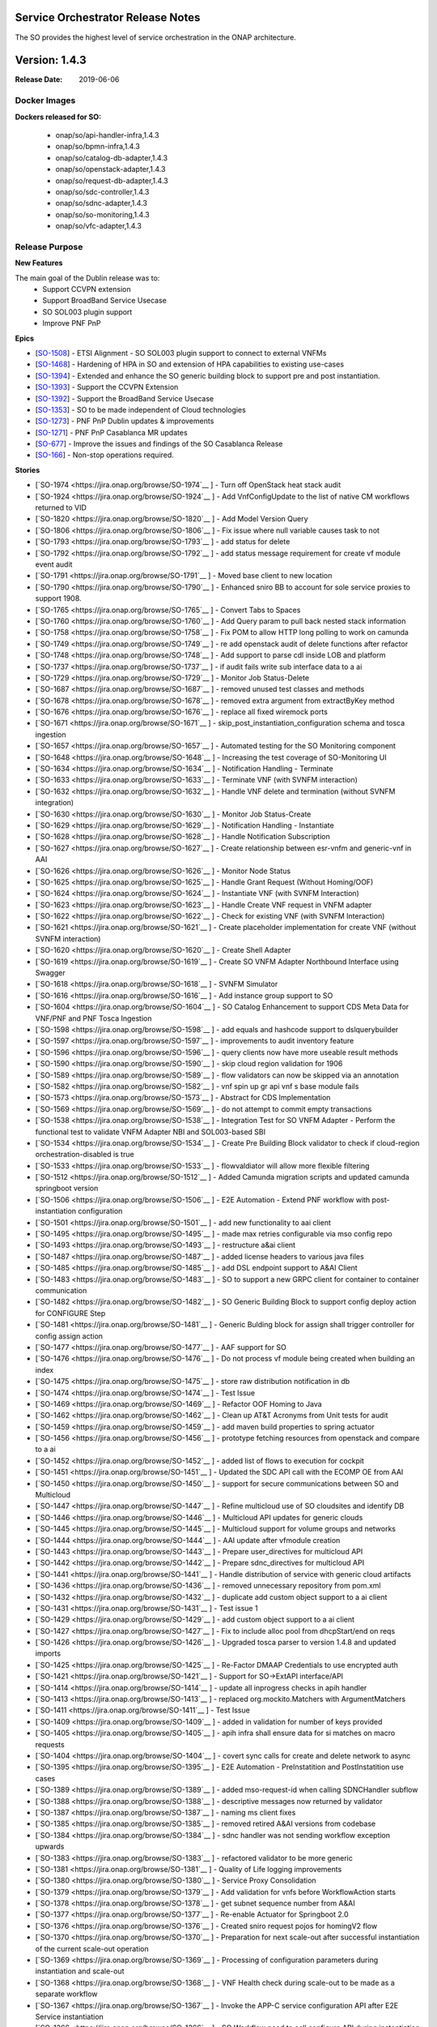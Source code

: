 .. This work is licensed under a Creative Commons Attribution 4.0 International License.
.. http://creativecommons.org/licenses/by/4.0
.. Copyright 2018 Huawei Intellectual Property.  All rights reserved.


Service Orchestrator Release Notes
==================================

The SO provides the highest level of service orchestration in the ONAP architecture. 

Version: 1.4.3
==============

:Release Date: 2019-06-06

Docker Images
-------------

**Dockers released for SO:**

 - onap/so/api-handler-infra,1.4.3
 - onap/so/bpmn-infra,1.4.3
 - onap/so/catalog-db-adapter,1.4.3
 - onap/so/openstack-adapter,1.4.3
 - onap/so/request-db-adapter,1.4.3
 - onap/so/sdc-controller,1.4.3
 - onap/so/sdnc-adapter,1.4.3
 - onap/so/so-monitoring,1.4.3
 - onap/so/vfc-adapter,1.4.3

Release Purpose
----------------

**New Features**

The main goal of the Dublin release was to:
    - Support CCVPN extension
    - Support BroadBand Service Usecase
    - SO SOL003 plugin support
    - Improve PNF PnP


**Epics**

-  [`SO-1508 <https://jira.onap.org/browse/SO-1508>`__\ ] - ETSI Alignment - SO SOL003 plugin support to connect to external VNFMs
-  [`SO-1468 <https://jira.onap.org/browse/SO-1468>`__\ ] - Hardening of HPA in SO and extension of HPA capabilities to existing use-cases
-  [`SO-1394 <https://jira.onap.org/browse/SO-1394>`__\ ] - Extended and enhance the SO generic building block to support pre and post instantiation. 
-  [`SO-1393 <https://jira.onap.org/browse/SO-1393>`__\ ] - Support the CCVPN Extension
-  [`SO-1392 <https://jira.onap.org/browse/SO-1392>`__\ ] - Support the BroadBand Service Usecase
-  [`SO-1353 <https://jira.onap.org/browse/SO-1353>`__\ ] - SO to be made independent of Cloud technologies
-  [`SO-1273 <https://jira.onap.org/browse/SO-1273>`__\ ] - PNF PnP Dublin updates & improvements
-  [`SO-1271 <https://jira.onap.org/browse/SO-1271>`__\ ] - PNF PnP Casablanca MR updates
-  [`SO-677  <https://jira.onap.org/browse/SO-677>`__\ ] - Improve the issues and findings of the SO Casablanca Release
-  [`SO-166  <https://jira.onap.org/browse/SO-166>`__\ ] - Non-stop operations required.

**Stories**

-  [`SO-1974 <https://jira.onap.org/browse/SO-1974`__ ] -	Turn off OpenStack heat stack audit
-  [`SO-1924 <https://jira.onap.org/browse/SO-1924`__ ] -	Add VnfConfigUpdate to the list of native CM workflows returned to VID
-  [`SO-1820 <https://jira.onap.org/browse/SO-1820`__ ] -	Add Model Version Query
-  [`SO-1806 <https://jira.onap.org/browse/SO-1806`__ ] -	Fix issue where null variable causes task to not
-  [`SO-1793 <https://jira.onap.org/browse/SO-1793`__ ] -	add status for delete
-  [`SO-1792 <https://jira.onap.org/browse/SO-1792`__ ] -	add status message requirement for create vf module event audit
-  [`SO-1791 <https://jira.onap.org/browse/SO-1791`__ ] -	Moved base client to new location
-  [`SO-1790 <https://jira.onap.org/browse/SO-1790`__ ] -	Enhanced sniro BB to account for sole service proxies to support 1908.
-  [`SO-1765 <https://jira.onap.org/browse/SO-1765`__ ] -	Convert Tabs to Spaces
-  [`SO-1760 <https://jira.onap.org/browse/SO-1760`__ ] -	Add Query param to pull back nested stack information
-  [`SO-1758 <https://jira.onap.org/browse/SO-1758`__ ] -	Fix POM to allow HTTP long polling to work on camunda
-  [`SO-1749 <https://jira.onap.org/browse/SO-1749`__ ] -	re add openstack audit of delete functions after refactor
-  [`SO-1748 <https://jira.onap.org/browse/SO-1748`__ ] -	Add support to parse cdl inside LOB and platform
-  [`SO-1737 <https://jira.onap.org/browse/SO-1737`__ ] -	if audit fails write sub interface data to a ai
-  [`SO-1729 <https://jira.onap.org/browse/SO-1729`__ ] -	Monitor Job Status-Delete
-  [`SO-1687 <https://jira.onap.org/browse/SO-1687`__ ] -	removed unused test classes and methods
-  [`SO-1678 <https://jira.onap.org/browse/SO-1678`__ ] -	removed extra argument from extractByKey method
-  [`SO-1676 <https://jira.onap.org/browse/SO-1676`__ ] -	replace all fixed wiremock ports
-  [`SO-1671 <https://jira.onap.org/browse/SO-1671`__ ] -	skip_post_instantiation_configuration schema and tosca ingestion
-  [`SO-1657 <https://jira.onap.org/browse/SO-1657`__ ] -	Automated testing for the SO Monitoring component
-  [`SO-1648 <https://jira.onap.org/browse/SO-1648`__ ] -	Increasing the test coverage of SO-Monitoring UI
-  [`SO-1634 <https://jira.onap.org/browse/SO-1634`__ ] -	Notification Handling - Terminate
-  [`SO-1633 <https://jira.onap.org/browse/SO-1633`__ ] -	Terminate VNF (with SVNFM interaction)
-  [`SO-1632 <https://jira.onap.org/browse/SO-1632`__ ] -	Handle VNF delete and termination (without SVNFM integration)
-  [`SO-1630 <https://jira.onap.org/browse/SO-1630`__ ] -	Monitor Job Status-Create
-  [`SO-1629 <https://jira.onap.org/browse/SO-1629`__ ] -	Notification Handling - Instantiate
-  [`SO-1628 <https://jira.onap.org/browse/SO-1628`__ ] -	Handle Notification Subscription
-  [`SO-1627 <https://jira.onap.org/browse/SO-1627`__ ] -	Create relationship between esr-vnfm and generic-vnf in AAI
-  [`SO-1626 <https://jira.onap.org/browse/SO-1626`__ ] -	Monitor Node Status
-  [`SO-1625 <https://jira.onap.org/browse/SO-1625`__ ] -	Handle Grant Request (Without Homing/OOF)
-  [`SO-1624 <https://jira.onap.org/browse/SO-1624`__ ] -	Instantiate VNF (with SVNFM Interaction)
-  [`SO-1623 <https://jira.onap.org/browse/SO-1623`__ ] -	Handle Create VNF request in VNFM adapter
-  [`SO-1622 <https://jira.onap.org/browse/SO-1622`__ ] -	Check for existing VNF (with SVNFM Interaction)
-  [`SO-1621 <https://jira.onap.org/browse/SO-1621`__ ] -	Create placeholder implementation for create VNF (without SVNFM interaction)
-  [`SO-1620 <https://jira.onap.org/browse/SO-1620`__ ] -	Create Shell Adapter
-  [`SO-1619 <https://jira.onap.org/browse/SO-1619`__ ] -	Create SO VNFM Adapter Northbound Interface using Swagger
-  [`SO-1618 <https://jira.onap.org/browse/SO-1618`__ ] -	SVNFM Simulator
-  [`SO-1616 <https://jira.onap.org/browse/SO-1616`__ ] -	Add instance group support to SO
-  [`SO-1604 <https://jira.onap.org/browse/SO-1604`__ ] -	SO Catalog Enhancement to support CDS Meta Data for VNF/PNF and PNF Tosca Ingestion 
-  [`SO-1598 <https://jira.onap.org/browse/SO-1598`__ ] -	add equals and hashcode support to dslquerybuilder
-  [`SO-1597 <https://jira.onap.org/browse/SO-1597`__ ] -	improvements to audit inventory feature
-  [`SO-1596 <https://jira.onap.org/browse/SO-1596`__ ] -	query clients now have more useable result methods
-  [`SO-1590 <https://jira.onap.org/browse/SO-1590`__ ] -	skip cloud region validation for 1906
-  [`SO-1589 <https://jira.onap.org/browse/SO-1589`__ ] -	flow validators can now be skipped via an annotation
-  [`SO-1582 <https://jira.onap.org/browse/SO-1582`__ ] -	vnf spin up gr api vnf s base module fails
-  [`SO-1573 <https://jira.onap.org/browse/SO-1573`__ ] -	Abstract for CDS Implementation  
-  [`SO-1569 <https://jira.onap.org/browse/SO-1569`__ ] -	do not attempt to commit empty transactions
-  [`SO-1538 <https://jira.onap.org/browse/SO-1538`__ ] -	Integration Test for SO VNFM Adapter - Perform the functional test to validate VNFM Adapter NBI and SOL003-based SBI
-  [`SO-1534 <https://jira.onap.org/browse/SO-1534`__ ] -	Create Pre Building Block validator to check if cloud-region orchestration-disabled is true
-  [`SO-1533 <https://jira.onap.org/browse/SO-1533`__ ] -	flowvaldiator will allow more flexible filtering
-  [`SO-1512 <https://jira.onap.org/browse/SO-1512`__ ] -	Added Camunda migration scripts and updated camunda springboot version
-  [`SO-1506 <https://jira.onap.org/browse/SO-1506`__ ] -	E2E Automation - Extend PNF workflow with post-instantiation configuration
-  [`SO-1501 <https://jira.onap.org/browse/SO-1501`__ ] -	add new functionality to aai client
-  [`SO-1495 <https://jira.onap.org/browse/SO-1495`__ ] -	made max retries configurable via mso config repo
-  [`SO-1493 <https://jira.onap.org/browse/SO-1493`__ ] -	restructure a&ai client
-  [`SO-1487 <https://jira.onap.org/browse/SO-1487`__ ] -	added license headers to various java files
-  [`SO-1485 <https://jira.onap.org/browse/SO-1485`__ ] -	add DSL endpoint support to A&AI Client
-  [`SO-1483 <https://jira.onap.org/browse/SO-1483`__ ] -	SO to support a new GRPC client for container to container communication
-  [`SO-1482 <https://jira.onap.org/browse/SO-1482`__ ] -	SO Generic Building Block to support config deploy action for CONFIGURE Step
-  [`SO-1481 <https://jira.onap.org/browse/SO-1481`__ ] -	Generic Bulding block for assign shall trigger controller for config assign action
-  [`SO-1477 <https://jira.onap.org/browse/SO-1477`__ ] -	AAF support for SO
-  [`SO-1476 <https://jira.onap.org/browse/SO-1476`__ ] -	Do not process vf module being created when building an index
-  [`SO-1475 <https://jira.onap.org/browse/SO-1475`__ ] -	store raw distribution notification in db
-  [`SO-1474 <https://jira.onap.org/browse/SO-1474`__ ] -	Test Issue
-  [`SO-1469 <https://jira.onap.org/browse/SO-1469`__ ] -	Refactor OOF Homing to Java
-  [`SO-1462 <https://jira.onap.org/browse/SO-1462`__ ] -	Clean up AT&T Acronyms from Unit tests for audit
-  [`SO-1459 <https://jira.onap.org/browse/SO-1459`__ ] -	add maven build properties to spring actuator
-  [`SO-1456 <https://jira.onap.org/browse/SO-1456`__ ] -	prototype fetching resources from openstack and compare to a ai
-  [`SO-1452 <https://jira.onap.org/browse/SO-1452`__ ] -	added list of flows to execution for cockpit
-  [`SO-1451 <https://jira.onap.org/browse/SO-1451`__ ] -	Updated the SDC API call with the ECOMP OE from AAI
-  [`SO-1450 <https://jira.onap.org/browse/SO-1450`__ ] -	support for secure communications between SO and Multicloud
-  [`SO-1447 <https://jira.onap.org/browse/SO-1447`__ ] -	Refine multicloud use of SO cloudsites and identify DB
-  [`SO-1446 <https://jira.onap.org/browse/SO-1446`__ ] -	Multicloud API updates for generic clouds
-  [`SO-1445 <https://jira.onap.org/browse/SO-1445`__ ] -	Multicloud support for volume groups and networks
-  [`SO-1444 <https://jira.onap.org/browse/SO-1444`__ ] -	AAI update after vfmodule creation
-  [`SO-1443 <https://jira.onap.org/browse/SO-1443`__ ] -	Prepare user_directives for multicloud API
-  [`SO-1442 <https://jira.onap.org/browse/SO-1442`__ ] -	Prepare sdnc_directives for multicloud API
-  [`SO-1441 <https://jira.onap.org/browse/SO-1441`__ ] -	Handle distribution of service with generic cloud artifacts
-  [`SO-1436 <https://jira.onap.org/browse/SO-1436`__ ] -	removed unnecessary repository from pom.xml
-  [`SO-1432 <https://jira.onap.org/browse/SO-1432`__ ] -	duplicate add custom object support to a ai client
-  [`SO-1431 <https://jira.onap.org/browse/SO-1431`__ ] -	Test issue 1
-  [`SO-1429 <https://jira.onap.org/browse/SO-1429`__ ] -	add custom object support to a ai client
-  [`SO-1427 <https://jira.onap.org/browse/SO-1427`__ ] -	Fix to include alloc pool from dhcpStart/end on reqs
-  [`SO-1426 <https://jira.onap.org/browse/SO-1426`__ ] -	Upgraded tosca parser to version 1.4.8 and updated imports
-  [`SO-1425 <https://jira.onap.org/browse/SO-1425`__ ] -	Re-Factor DMAAP Credentials to use encrypted auth
-  [`SO-1421 <https://jira.onap.org/browse/SO-1421`__ ] -	Support for SO->ExtAPI interface/API
-  [`SO-1414 <https://jira.onap.org/browse/SO-1414`__ ] -	update all inprogress checks in apih handler
-  [`SO-1413 <https://jira.onap.org/browse/SO-1413`__ ] -	replaced org.mockito.Matchers with ArgumentMatchers
-  [`SO-1411 <https://jira.onap.org/browse/SO-1411`__ ] -	Test Issue
-  [`SO-1409 <https://jira.onap.org/browse/SO-1409`__ ] -	added in validation for number of keys provided
-  [`SO-1405 <https://jira.onap.org/browse/SO-1405`__ ] -	apih infra shall ensure data for si matches on macro requests
-  [`SO-1404 <https://jira.onap.org/browse/SO-1404`__ ] -	covert sync calls for create and delete network to async
-  [`SO-1395 <https://jira.onap.org/browse/SO-1395`__ ] -	E2E Automation - PreInstatition and PostInstatition use cases 
-  [`SO-1389 <https://jira.onap.org/browse/SO-1389`__ ] -	added mso-request-id when calling SDNCHandler subflow
-  [`SO-1388 <https://jira.onap.org/browse/SO-1388`__ ] -	descriptive messages now returned by validator
-  [`SO-1387 <https://jira.onap.org/browse/SO-1387`__ ] -	naming ms client fixes
-  [`SO-1385 <https://jira.onap.org/browse/SO-1385`__ ] -	removed retired A&AI versions from codebase
-  [`SO-1384 <https://jira.onap.org/browse/SO-1384`__ ] -	sdnc handler was not sending workflow exception upwards
-  [`SO-1383 <https://jira.onap.org/browse/SO-1383`__ ] -	refactored validator to be more generic
-  [`SO-1381 <https://jira.onap.org/browse/SO-1381`__ ] -	Quality of Life logging improvements
-  [`SO-1380 <https://jira.onap.org/browse/SO-1380`__ ] -	Service Proxy Consolidation
-  [`SO-1379 <https://jira.onap.org/browse/SO-1379`__ ] -	Add validation for vnfs before WorkflowAction starts
-  [`SO-1378 <https://jira.onap.org/browse/SO-1378`__ ] -	get subnet sequence number from A&AI
-  [`SO-1377 <https://jira.onap.org/browse/SO-1377`__ ] -	Re-enable Actuator for Springboot 2.0
-  [`SO-1376 <https://jira.onap.org/browse/SO-1376`__ ] -	Created sniro request pojos for homingV2 flow
-  [`SO-1370 <https://jira.onap.org/browse/SO-1370`__ ] -	Preparation for next scale-out after successful instantiation of the current scale-out operation
-  [`SO-1369 <https://jira.onap.org/browse/SO-1369`__ ] -	Processing of configuration parameters during instantiation and scale-out
-  [`SO-1368 <https://jira.onap.org/browse/SO-1368`__ ] -	VNF Health check during scale-out to be made as a separate workflow
-  [`SO-1367 <https://jira.onap.org/browse/SO-1367`__ ] -	Invoke the APP-C service configuration API after E2E Service instantiation
-  [`SO-1366 <https://jira.onap.org/browse/SO-1366`__ ] -	SO Workflow need to call configure API during instantiation
-  [`SO-1362 <https://jira.onap.org/browse/SO-1362`__ ] -	Changed the MDC sourcing from LoggingInterceptor to JaxRsFilterLogging.
-  [`SO-1346 <https://jira.onap.org/browse/SO-1346`__ ] -	Use SLF4J/Logback, instead of Log4J
-  [`SO-1307 <https://jira.onap.org/browse/SO-1307`__ ] -	Add Headers
-  [`SO-1295 <https://jira.onap.org/browse/SO-1295`__ ] -	Update SDNC client Version in POM
-  [`SO-1293 <https://jira.onap.org/browse/SO-1293`__ ] -	Vnf Recreate
-  [`SO-1290 <https://jira.onap.org/browse/SO-1290`__ ] -	Update orchestrationrequest response
-  [`SO-1288 <https://jira.onap.org/browse/SO-1288`__ ] -	Enhance GRM Clients to use encrypted auth loading
-  [`SO-1287 <https://jira.onap.org/browse/SO-1287`__ ] -	Change all SDNC Calls in GR_API
-  [`SO-1284 <https://jira.onap.org/browse/SO-1284`__ ] -	Create Relationship between Vnf and Tenant
-  [`SO-1283 <https://jira.onap.org/browse/SO-1283`__ ] -	Fix GR_API cloud info retrieval
-  [`SO-1282 <https://jira.onap.org/browse/SO-1282`__ ] -	Update Alacarte Logic for Recreate Flow
-  [`SO-1279 <https://jira.onap.org/browse/SO-1279`__ ] -	Replaced the VNFC hardcoded Function 
-  [`SO-1278 <https://jira.onap.org/browse/SO-1278`__ ] -	Move all ecomp.mso properties to org.onap.so
-  [`SO-1276 <https://jira.onap.org/browse/SO-1276`__ ] -	Add Cloud_Owner to northbound request table
-  [`SO-1275 <https://jira.onap.org/browse/SO-1275`__ ] -	Resolve path issues
-  [`SO-1274 <https://jira.onap.org/browse/SO-1274`__ ] -	CreateAndUpdatePNFResource workflow:: Associate PNF instance
-  [`SO-1272 <https://jira.onap.org/browse/SO-1272`__ ] -	Use UUID to fill pnf-id in PNF PnP sub-flow
-  [`SO-1270 <https://jira.onap.org/browse/SO-1270`__ ] -	Add New A&AI objects
-  [`SO-1269 <https://jira.onap.org/browse/SO-1269`__ ] -	Add serviceRole to MSO SNIRO Interface
-  [`SO-1260 <https://jira.onap.org/browse/SO-1260`__ ] -	Add support for naming service
-  [`SO-1233 <https://jira.onap.org/browse/SO-1233`__ ] -	Added service role to sniro request when not null
-  [`SO-1232 <https://jira.onap.org/browse/SO-1232`__ ] -	Switch to SpringAutoDeployment rather than processes.xml
-  [`SO-1229 <https://jira.onap.org/browse/SO-1229`__ ] -	Remove all usage of AlarmLogger
-  [`SO-1228 <https://jira.onap.org/browse/SO-1228`__ ] -	Limit Number of Occurs for security reasons
-  [`SO-1227 <https://jira.onap.org/browse/SO-1227`__ ] -	Remove Swagger UI due to security scan concerns
-  [`SO-1226 <https://jira.onap.org/browse/SO-1226`__ ] -	changed assign vnf sdnc to use the async subflow
-  [`SO-1225 <https://jira.onap.org/browse/SO-1225`__ ] -	Add Keystone V3 Support
-  [`SO-1207 <https://jira.onap.org/browse/SO-1207`__ ] -	accept a la carte create instance group request from vid
-  [`SO-1206 <https://jira.onap.org/browse/SO-1206`__ ] -	Added groupInstanceId and groupInstanceName columns
-  [`SO-1205 <https://jira.onap.org/browse/SO-1205`__ ] -	separate error status from progression status in req db
-  [`SO-806 <https://jira.onap.org/browse/SO-806`__ ] -	SO PNF PnP workflow shall not set "in-maint" AAI flag
-  [`SO-798 <https://jira.onap.org/browse/SO-798`__ ] -	Externalize the PNF PnP workflow 鈥?as a Service Instance Deployment workflow 鈥?adding the Controller
-  [`SO-747 <https://jira.onap.org/browse/SO-747`__ ] -	POC - Enable SO use of Multicloud Generic VNF Instantiation API
-  [`SO-700 <https://jira.onap.org/browse/SO-700`__ ] -	SO should be able to support CCVPN service assurance
-  [`SO-588 <https://jira.onap.org/browse/SO-588`__ ] -	Automate robot heatbridge manual step to add VF Module stack resources in AAI
-  [`SO-18 <https://jira.onap.org/browse/SO-18`__ ] -	Keystone v3 Support in MSO
-  [`SO-12 <https://jira.onap.org/browse/SO-12`__ ] -	Support Ocata apis
-  [`SO-10 <https://jira.onap.org/browse/SO-10`__ ] -	Deploy a MSO high availability environment 
-  [`SO-7 <https://jira.onap.org/browse/SO-7`__ ] -	Move modified openstack library to common functions repos
-  [`SO-6 <https://jira.onap.org/browse/SO-6`__ ] -	Document how to change username/password for UIs


Security Notes
--------------
	SO code has been formally scanned during build time using NexusIQ and all Critical vulnerabilities have been addressed, items that remain open have been assessed for risk and determined to be false positive. The SO open Critical security vulnerabilities and their risk assessment have been documented as part of the `project <https://wiki.onap.org/pages/viewpage.action?pageId=43385708>`_.

Quick Links:

 - `SO project page <https://wiki.onap.org/display/DW/Service+Orchestrator+Project>`_
 - `Passing Badge information for SO <https://bestpractices.coreinfrastructure.org/en/projects/1702>`_
 - `Project Vulnerability Review Table for SO <https://wiki.onap.org/pages/viewpage.action?pageId=43385708>`_


**Known Issues**

	TBD

**Upgrade Notes**

	N/A

**Deprecation Notes**

	N/A

**Other**

	N/A

Version: 1.4.1
==============

:Release Date: 2019-04-19

This is the dublin release base version separated from master branch.


Version: 1.3.7
--------------

:Release Date: 2019-01-31

This is the official release package that released for the Casablanca Maintenance.

Casablanca Release branch

**New Features**

This release is supporting the features of Casablanca and their defect fixes.
- `SO-1400 <https://jira.onap.org/browse/SO-1336>`_
- `SO-1408 <https://jira.onap.org/browse/SO-1408>`_
- `SO-1416 <https://jira.onap.org/browse/SO-1416>`_
- `SO-1417 <https://jira.onap.org/browse/SO-1417>`_

**Docker Images**

Dockers released for SO:

 - onap/so/api-handler-infra,1.3.7
 - onap/so/bpmn-infra,1.3.7
 - onap/so/catalog-db-adapter,1.3.7
 - onap/so/openstack-adapter,1.3.7
 - onap/so/request-db-adapter,1.3.7
 - onap/so/sdc-controller,1.3.7
 - onap/so/sdnc-adapter,1.3.7
 - onap/so/so-monitoring,1.3.7
 - onap/so/vfc-adapter,1.3.7

**Known Issues**

- `SO-1419 <https://jira.onap.org/browse/SO-1419>`_ - is a stretch goal that is under examination.

- `SDC-1955 <https://jira.onap.org/browse/SDC-1955>`_ - tested with a workaround to avoid this scenario. To be tested further with updated dockers of SDC, UUI and SO.

**Security Notes**

	SO code has been formally scanned during build time using NexusIQ and all Critical vulnerabilities have been addressed, items that remain open have been assessed for risk and determined to be false positive. The SO open Critical security vulnerabilities and their risk assessment have been documented as part of the `project <https://wiki.onap.org/pages/viewpage.action?pageId=43385708>`_.

	Quick Links:

 - `SO project page <https://wiki.onap.org/display/DW/Service+Orchestrator+Project>`_
 - `Passing Badge information for SO <https://bestpractices.coreinfrastructure.org/en/projects/1702>`_
 - `Project Vulnerability Review Table for SO <https://wiki.onap.org/pages/viewpage.action?pageId=43385708>`_


Version: 1.3.6
--------------

:Release Date: 2019-01-10

This is the official release package that released for the Casablanca Maintenance.

Casablanca Release branch

**New Features**

This release is supporting the features of Casablanca and their defect fixes.
- `SO-1336 <https://jira.onap.org/browse/SO-1336>`_
- `SO-1249 <https://jira.onap.org/browse/SO-1249>`_
- `SO-1257 <https://jira.onap.org/browse/SO-1257>`_
- `SO-1258 <https://jira.onap.org/browse/SO-1258>`_
- `SO-1256 <https://jira.onap.org/browse/SO-1256>`_
- `SO-1194 <https://jira.onap.org/browse/SO-1256>`_
- `SO-1248 <https://jira.onap.org/browse/SO-1248>`_
- `SO-1184 <https://jira.onap.org/browse/SO-1184>`_

**Docker Images**

Dockers released for SO:

 - onap/so/api-handler-infra,1.3.6
 - onap/so/bpmn-infra,1.3.6
 - onap/so/catalog-db-adapter,1.3.6
 - onap/so/openstack-adapter,1.3.6
 - onap/so/request-db-adapter,1.3.6
 - onap/so/sdc-controller,1.3.6
 - onap/so/sdnc-adapter,1.3.6
 - onap/so/so-monitoring,1.3.6
 - onap/so/vfc-adapter,1.3.6

**Known Issues**


**Security Notes**

	SO code has been formally scanned during build time using NexusIQ and all Critical vulnerabilities have been addressed, items that remain open have been assessed for risk and determined to be false positive. The SO open Critical security vulnerabilities and their risk assessment have been documented as part of the `project <https://wiki.onap.org/pages/viewpage.action?pageId=43385708>`_.

	Quick Links:

 - `SO project page <https://wiki.onap.org/display/DW/Service+Orchestrator+Project>`_
 - `Passing Badge information for SO <https://bestpractices.coreinfrastructure.org/en/projects/1702>`_
 - `Project Vulnerability Review Table for SO <https://wiki.onap.org/pages/viewpage.action?pageId=43385708>`_

New  release over  master branch for Dublin development

Version: 1.3.3
--------------

:Release Date: 2018-11-30

This is the official release package that was tested against the 72 hour stability test in integration environment.

Casablanca Release branch

**New Features**

Features delivered in this release:

 - Automatic scale out of VNFs.
 - Extend the support of homing to vFW, vCPE usecases through HPA.
 - Monitoring BPMN workflow capabilities through UI.
 - SO internal architecture improvements.
 - Support PNF resource type.
 - Support to the CCVPN Usecase.
 - Workflow Designer Integration.

**Docker Images**

Dockers released for SO:

 - onap/so/api-handler-infra,1.3.3
 - onap/so/bpmn-infra,1.3.3
 - onap/so/catalog-db-adapter,1.3.3
 - onap/so/openstack-adapter,1.3.3
 - onap/so/request-db-adapter,1.3.3
 - onap/so/sdc-controller,1.3.3
 - onap/so/sdnc-adapter,1.3.3
 - onap/so/so-monitoring,1.3.3
 - onap/so/vfc-adapter,1.3.3

**Known Issues**

There are some issues around the HPA and CCVPN that have been resolved in the patch release of 1.3.5

- `SO-1249 <https://jira.onap.org/browse/SO-1249>`_
  The workflow for resource processing use the wrong default value.

- `SO-1257 <https://jira.onap.org/browse/SO-1257>`_
  Authorization header added to multicloud adapter breaks communication.
  
- `SO-1258 <https://jira.onap.org/browse/SO-1258>`_
  OOF Directives are not passed through flows to Multicloud Adapter.

- `SO-1256 <https://jira.onap.org/browse/SO-1256>`_
  Permission support for Vfcadapter is missing.

- `SO-1194 <https://jira.onap.org/browse/SO-1194>`_
  Unable to find TOSCA CSAR location using ServiceModelUUID in DoCreateResource BPMN flow.
  
	
Below issues will be resolved in the next release:

- `SO-1248 <https://jira.onap.org/browse/SO-1248>`_
  Csar needs to be manually placed into the bpmn corresponding directory.

- `SO-1184 <https://jira.onap.org/browse/SO-1184>`_
  Database table is not populated for Generic NeutronNet resource.


**Security Notes**

	SO code has been formally scanned during build time using NexusIQ and all Critical vulnerabilities have been addressed, items that remain open have been assessed for risk and determined to be false positive. The SO open Critical security vulnerabilities and their risk assessment have been documented as part of the `project <https://wiki.onap.org/pages/viewpage.action?pageId=43385708>`_.

	Quick Links:

 - `SO project page <https://wiki.onap.org/display/DW/Service+Orchestrator+Project>`_
 - `Passing Badge information for SO <https://bestpractices.coreinfrastructure.org/en/projects/1702>`_
 - `Project Vulnerability Review Table for SO <https://wiki.onap.org/pages/viewpage.action?pageId=43385708>`_

Version: 1.3.1
--------------

:Release Date: 2018-10-24

Branch cut for Casablanca post M4 for integration test.
**New Features**

Below  features are under test:
 - Automatic scale out of VNFs.
 - Extend the support of homing to vFW, vCPE usecases through HPA.
 - Monitoring BPMN workflow capabilities through UI.
 - SO internal architecture improvements.
 - Support PNF resource type.
 - Support to the CCVPN Usecase.
 - Workflow Designer Integration.


Version: 1.3.0
--------------

:Release Date: 2018-08-22

New  release over  master branch for Casablanca development

Version: 1.2.2
--------------

:Release Date: 2018-06-07

The Beijing release is the second release of the Service Orchestrator (SO) project.

**New Features**

* Enhance Platform maturity by improving SO maturity matrix see `Wiki <https://wiki.onap.org/display/DW/Beijing+Release+Platform+Maturity>`_.
* Manual scaling of network services and VNFs.
* Homing and placement capabilities through OOF interaction. 
* Ability to perform change management.
* Integrated to APPC
* Integrated to OOF 
* Integrated to OOM
 
**Bug Fixes**

	The defects fixed in this release could be found `here <https://jira.onap.org/issues/?jql=project%20%3D%20SO%20AND%20affectedVersion%20%3D%20%22Beijing%20Release%22%20AND%20status%20%3D%20Closed%20>`_.

**Known Issues**

	SO docker image is still on ecmop and not onap in the repository. 
	This will be addressed in the next release.

**Security Notes**

	SO code has been formally scanned during build time using NexusIQ and all Critical vulnerabilities have been addressed, items that remain open have been assessed for risk and determined to be false positive. The SO open Critical security vulnerabilities and their risk assessment have been documented as part of the `project <https://wiki.onap.org/pages/viewpage.action?pageId=28377799>`_.

Quick Links:

- `SO project page <https://wiki.onap.org/display/DW/Service+Orchestrator+Project>`_
- `Passing Badge information for SO <https://bestpractices.coreinfrastructure.org/en/projects/1702>`_
- `Project Vulnerability Review Table for SO <https://wiki.onap.org/pages/viewpage.action?pageId=28377799>`_

**Upgrade Notes**
	NA

**Deprecation Notes**
	NA

Version: 1.1.2
--------------

:Release Date: 2018-01-18

Bug Fixes
---------
The key defects fixed in this release :

- `SO-344 <https://jira.onap.org/browse/SO-344>`_
  Only pass one VNF to DoCreateVnfAndModules.

- `SO-348 <https://jira.onap.org/browse/SO-348>`_
  Json Analyze Exception in PreProcessRequest.

- `SO-352 <https://jira.onap.org/browse/SO-352>`_
  SO failed to create VNF - with error message: Internal Error Occurred in CreateVnfInfra QueryCatalogDB Process.

- `SO-354 <https://jira.onap.org/browse/SO-354>`_
  Change the Service Type And Service Role


Version: 1.1.1
--------------

:Release Date: 2017-11-16


**New Features**

The SO provides the highest level of service orchestration in the ONAP architecture.
It executes end-to-end service activities by processing workflows and business logic and coordinating other ONAP and external component activities. 

The orchestration engine is a reusable service. Any component of the architecture can execute SO orchestration capabilities. 

* Orchestration services will process workflows based on defined models and recipe. 
* The service model maintains consistency and re-usability across all orchestration activities and ensures consistent methods, structure and version of the workflow execution environment.
* Orchestration processes interact with other platform components or external systems via standard and well-defined APIs.


**Deprecation Notes**

There is a MSO 1.0.0 SO implementation existing in the pre-R1 ONAP Gerrit system.  
The MSO1.0.0 is deprecated by the R1 release and the current release is built over this release.
The Gerrit repos of mso/* are voided and already locked as read-only.
Following are the deprecated SO projects in gerrit repo:

- mso
- mso/chef-repo
- mso/docker-config
- mso/libs
- mso/mso-config
	
**Other**
	NA

===========

End of Release Notes
